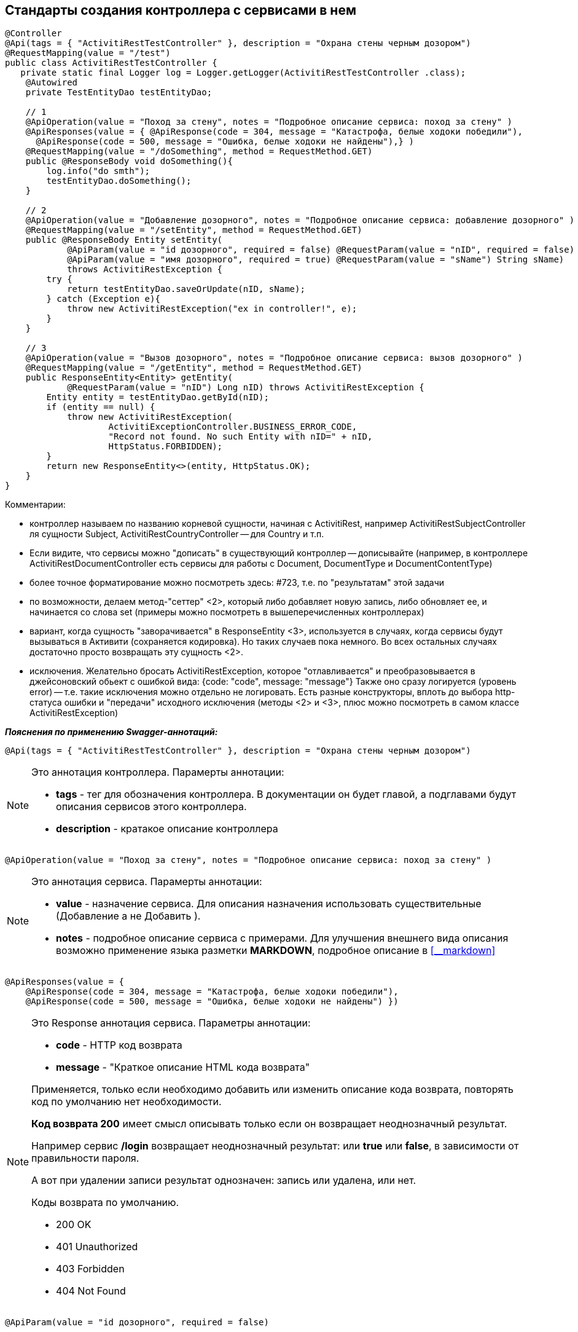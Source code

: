 
== Стандарты создания контроллера с сервисами в нем
:hardbreaks:

[source,java]
----
@Controller
@Api(tags = { "ActivitiRestTestController" }, description = "Охрана стены черным дозором")
@RequestMapping(value = "/test")
public class ActivitiRestTestController {
   private static final Logger log = Logger.getLogger(ActivitiRestTestController .class); 
    @Autowired
    private TestEntityDao testEntityDao;    
 
    // 1
    @ApiOperation(value = "Поход за стену", notes = "Подробное описание сервиса: поход за стену" )
    @ApiResponses(value = { @ApiResponse(code = 304, message = "Катастрофа, белые ходоки победили"),
      @ApiResponse(code = 500, message = "Ошибка, белые ходоки не найдены"),} )
    @RequestMapping(value = "/doSomething", method = RequestMethod.GET)
    public @ResponseBody void doSomething(){
        log.info("do smth");
        testEntityDao.doSomething();
    }   
 
    // 2
    @ApiOperation(value = "Добавление дозорного", notes = "Подробное описание сервиса: добавление дозорного" )
    @RequestMapping(value = "/setEntity", method = RequestMethod.GET)
    public @ResponseBody Entity setEntity(
            @ApiParam(value = "id дозорного", required = false) @RequestParam(value = "nID", required = false) Long nID ,
            @ApiParam(value = "имя дозорного", required = true) @RequestParam(value = "sName") String sName)
            throws ActivitiRestException {
        try {
            return testEntityDao.saveOrUpdate(nID, sName);
        } catch (Exception e){
            throw new ActivitiRestException("ex in controller!", e);
        }
    }

    // 3
    @ApiOperation(value = "Вызов дозорного", notes = "Подробное описание сервиса: вызов дозорного" )
    @RequestMapping(value = "/getEntity", method = RequestMethod.GET)
    public ResponseEntity<Entity> getEntity(
            @RequestParam(value = "nID") Long nID) throws ActivitiRestException {
        Entity entity = testEntityDao.getById(nID);
        if (entity == null) {
            throw new ActivitiRestException(
                    ActivitiExceptionController.BUSINESS_ERROR_CODE,
                    "Record not found. No such Entity with nID=" + nID,
                    HttpStatus.FORBIDDEN);
        }
        return new ResponseEntity<>(entity, HttpStatus.OK);
    }
}
----

.Комментарии:
- контроллер называем по названию корневой сущности, начиная с ActivitiRest, например ActivitiRestSubjectController ля сущности Subject, ActivitiRestCountryController -- для Country и т.п.
- Если видите, что сервисы можно "дописать" в существующий контроллер -- дописывайте (например, в контроллере ActivitiRestDocumentController есть сервисы для работы с Document, DocumentType и DocumentContentType)
- более точное форматирование можно посмотреть здесь: #723, т.е. по "результатам" этой задачи
- по возможности, делаем метод-"сеттер" <2>, который либо добавляет новую запись, либо обновляет ее, и начинается со слова set (примеры можно посмотреть в вышеперечисленных контроллерах)
- вариант, когда сущность "заворачивается" в ResponseEntity <3>, используется в случаях, когда сервисы будут вызываться в Активити (сохраняется кодировка). Но таких случаев пока немного. Во всех остальных случаях достаточно просто возвращать эту сущность <2>.
- исключения. Желательно бросать ActivitiRestException, которое "отлавливается" и преобразовывается в джейсоновский обьект с ошибкой вида: {code: "code", message: "message"} Также оно сразу логируется (уровень error) -- т.е. такие исключения можно отдельно не логировать. Есть разные конструкторы, вплоть до выбора http-статуса ошибки и "передачи" исходного исключения (методы <2> и <3>, плюс можно посмотреть в самом классе ActivitiRestException)


**__Пояснения по применению Swagger-аннотаций:__**

```java
@Api(tags = { "ActivitiRestTestController" }, description = "Охрана стены черным дозором")
```
[NOTE]
====
.Это аннотация контроллера. Парамерты аннотации:
- **tags** - тег для обозначения контроллера. В документации он будет главой, а подглавами будут описания сервисов этого контроллера.
- **description** - кратакое описание контроллера
====


```java
@ApiOperation(value = "Поход за стену", notes = "Подробное описание сервиса: поход за стену" )
```
[NOTE]
====
.Это аннотация сервиса. Парамерты аннотации:
- **value** - назначение сервиса. Для описания назначения использовать существительные (Добавление а не Добавить ).
- **notes** - подробное описание сервиса с примерами. Для улучшения внешнего вида описания возможно применение языка разметки **MARKDOWN**, подробное описание в  <<__markdown>>
====


```java
@ApiResponses(value = { 
    @ApiResponse(code = 304, message = "Катастрофа, белые ходоки победили"),
    @ApiResponse(code = 500, message = "Ошибка, белые ходоки не найдены") })
```
[NOTE]
====
.Это Response аннотация сервиса. Параметры аннотации:
- **code** - HTTP код  возврата
- **message** - "Краткое описание HTML кода возврата"
 
Применяется, только если необходимо добавить или изменить описание кода возврата, повторять код по умолчанию нет необходимости. 

**Код возврата 200** имеет смысл описывать только если он возвращает неоднозначный результат. 

Например сервис **/login** возвращает неоднозначный результат: или **true** или **false**, в зависимости от правильности пароля. 

А вот при удалении записи результат однозначен: запись или удалена, или нет.

.Коды возврата по умолчанию.
- 200 OK
- 401 Unauthorized
- 403 Forbidden
- 404 Not Found
====


```java
@ApiParam(value = "id дозорного", required = false)
```
[NOTE]
====
.Это аннотация описания параматра запроса. Парамерты аннотации:
- **value** - краткое описание параметра
- **required** - в описании показывает обязательность или нет параметра. Для документации это единое место указания опциональности, указывать опциональность параметров в других местах не нужно.

Описания параметров настоятельно рекомендуется делать при помощи этой аннотации. 

Если описание короткое, то достаточно описания только в этой аннотации.

Если описание слишком длинное, то здесь делается короткое, а полное описание заносится в поле notes аннотации **@ApiOperation**
====

